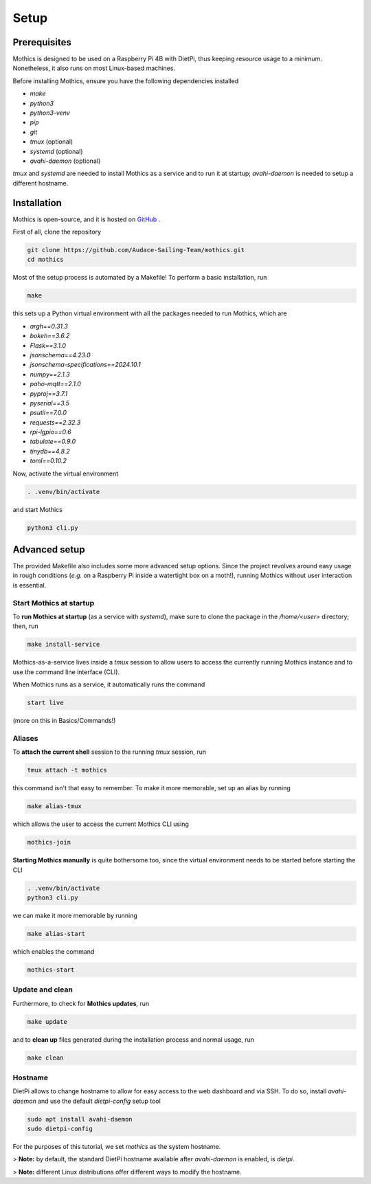 Setup
=============

Prerequisites
-------------

Mothics is designed to be used on a Raspberry Pi 4B with DietPi, thus
keeping resource usage to a minimum. Nonetheless, it also runs on most
Linux-based machines.

Before installing Mothics, ensure you have the following dependencies installed

- `make`
- `python3`
- `python3-venv`
- `pip`
- `git`
- `tmux` (optional)
- `systemd` (optional)
- `avahi-daemon` (optional)
  
`tmux` and `systemd` are needed to install Mothics as a service and to
run it at startup; `avahi-daemon` is needed to setup a different
hostname.

Installation
------------

Mothics is open-source, and it is hosted on `GitHub
<https://github.com/Audace-Sailing-Team/mothics>`_ .

First of all, clone the repository

.. code-block:: sh

   git clone https://github.com/Audace-Sailing-Team/mothics.git
   cd mothics

Most of the setup process is automated by a Makefile! To perform a
basic installation, run 

.. code-block:: sh

   make

this sets up a Python virtual environment with all the packages needed
to run Mothics, which are

- `argh==0.31.3`
- `bokeh==3.6.2`
- `Flask==3.1.0`
- `jsonschema==4.23.0`
- `jsonschema-specifications==2024.10.1`
- `numpy==2.1.3`
- `paho-mqtt==2.1.0`
- `pyproj==3.7.1`
- `pyserial==3.5`
- `psutil==7.0.0`
- `requests==2.32.3`
- `rpi-lgpio==0.6`
- `tabulate==0.9.0`
- `tinydb==4.8.2`
- `toml==0.10.2`

Now, activate the virtual environment

.. code-block:: sh

    . .venv/bin/activate

and start Mothics

.. code-block:: sh

   python3 cli.py

Advanced setup
--------------

The provided Makefile also includes some more advanced setup
options. Since the project revolves around easy usage in rough
conditions (*e.g.* on a Raspberry Pi inside a watertight box on a
moth!), running Mothics without user interaction is essential.

Start Mothics at startup
^^^^^^^^^^^^^^^^^^^^^^^^

To **run Mothics at startup** (as a service with `systemd`), make sure to
clone the package in the `/home/<user>` directory; then, run

.. code-block:: sh

   make install-service

Mothics-as-a-service lives inside a `tmux` session to allow users to
access the currently running Mothics instance and to use the command
line interface (CLI).

When Mothics runs as a service, it automatically runs the command

.. code-block:: sh

   start live

(more on this in Basics/Commands!)

Aliases
^^^^^^^

To **attach the current shell** session to the running `tmux` session, run

.. code-block:: sh

   tmux attach -t mothics

this command isn't that easy to remember. To make it more
memorable, set up an alias by running

.. code-block:: sh

   make alias-tmux

which allows the user to access the current Mothics CLI using
   
.. code-block:: sh

   mothics-join

**Starting Mothics manually** is quite bothersome too, since the virtual
environment needs to be started before starting the CLI

.. code-block:: sh

   . .venv/bin/activate
   python3 cli.py

we can make it more memorable by running

.. code-block:: sh

    make alias-start

which enables the command

.. code-block:: sh

   mothics-start
   
Update and clean
^^^^^^^^^^^^^^^^
   
Furthermore, to check for **Mothics updates**, run

.. code-block:: sh

   make update

and to **clean up** files generated during the installation process and
normal usage, run

.. code-block:: sh

   make clean

Hostname
^^^^^^^^

DietPi allows to change hostname to allow for easy access to the web
dashboard and via SSH. To do so, install `avahi-daemon` and use the
default `dietpi-config` setup tool

.. code-block:: sh

   sudo apt install avahi-daemon
   sudo dietpi-config

For the purposes of this tutorial, we set `mothics` as the system
hostname.

> **Note:** by default, the standard DietPi hostname available after
`avahi-daemon` is enabled, is `dietpi`.

> **Note:** different Linux distributions offer different
ways to modify the hostname.
